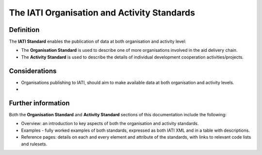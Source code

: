 The IATI Organisation and Activity Standards
============================================

Definition
----------

The **IATI Standard** enables the publication of data at both organisation and activity level:

* The **Organisation Standard** is used to describe one of more organisations involved in the aid delivery chain.

* The **Activity Standard** is used to describe the details of individual development cooperation activities/projects.


Considerations
--------------

* Organisations publishing to IATI, should aim to make available data at both organisation and activity levels.

* 

Further information
-------------------

Both the **Organisation Standard** and **Activity Standard** sections of this documentation include the following:

* Overview: an introduction to key aspects of both the organisation and activity standards.
* Examples - fully worked examples of both standards, expressed as both IATI XML and in a table with descriptions. 
* Reference pages: details on each and every element and attribute of the standards, with links to relevant code lists and rulesets.


